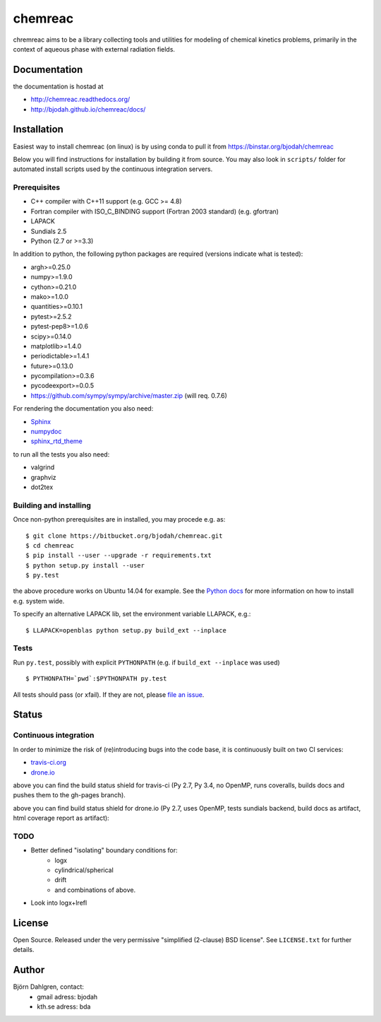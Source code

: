 ========
chemreac
========

.. image:: https://travis-ci.org/bjodah/chemreac.png?branch=master
   :target: https://travis-ci.org/bjodah/chemreac
   :alt: Build status
.. image:: https://readthedocs.org/projects/chemreac/badge/?version=latest
   :target: http://chemreac.readthedocs.org/
   :alt: Documentation Status
.. image:: https://coveralls.io/repos/bjodah/chemreac/badge.png?branch=master
   :target: https://coveralls.io/r/bjodah/chemreac?branch=master
   :alt: Test coverage

chremreac aims to be a library collecting tools and utilities for
modeling of chemical kinetics problems, primarily in the context of
aqueous phase with external radiation fields. 

Documentation
=============

the documentation is hostad at

- http://chemreac.readthedocs.org/
- http://bjodah.github.io/chemreac/docs/

Installation
============
.. install-start

Easiest way to install chemreac (on linux) is by using conda to pull it from
https://binstar.org/bjodah/chemreac

Below you will find instructions for installation by building it from source.
You may also look in ``scripts/`` folder for automated install scripts used
by the continuous integration servers.

Prerequisites
-------------

- C++ compiler with C++11 support (e.g. GCC >= 4.8)
- Fortran compiler with ISO_C_BINDING support (Fortran 2003 standard) (e.g. gfortran)
- LAPACK
- Sundials 2.5
- Python (2.7 or >=3.3)
    
In addition to python, the following python packages are required
(versions indicate what is tested):

- argh>=0.25.0
- numpy>=1.9.0
- cython>=0.21.0
- mako>=1.0.0
- quantities>=0.10.1
- pytest>=2.5.2
- pytest-pep8>=1.0.6
- scipy>=0.14.0
- matplotlib>=1.4.0
- periodictable>=1.4.1
- future>=0.13.0
- pycompilation>=0.3.6
- pycodeexport>=0.0.5
- https://github.com/sympy/sympy/archive/master.zip (will req. 0.7.6)

For rendering the documentation you also need:

- `Sphinx <http://sphinx-doc.org/>`_
- `numpydoc <https://pypi.python.org/pypi/numpydoc>`_
- `sphinx_rtd_theme <https://pypi.python.org/pypi/sphinx_rtd_theme>`_

to run all the tests you also need:

- valgrind
- graphviz
- dot2tex

Building and installing
-----------------------
Once non-python prerequisites are in installed, you may procede e.g. as:

::

    $ git clone https://bitbucket.org/bjodah/chemreac.git
    $ cd chemreac
    $ pip install --user --upgrade -r requirements.txt
    $ python setup.py install --user
    $ py.test


the above procedure works on Ubuntu 14.04 for example. See the `Python docs <https://docs.python.org/2/install/index.html#install-index>`_ for more information on how to install e.g. system wide.

To specify an alternative LAPACK lib, set the environment variable LLAPACK, e.g.:

::

    $ LLAPACK=openblas python setup.py build_ext --inplace


Tests
-----
Run ``py.test``, possibly with explicit ``PYTHONPATH`` (e.g. if ``build_ext --inplace`` was used)

::

    $ PYTHONPATH=`pwd`:$PYTHONPATH py.test

All tests should pass (or xfail). If they are not, please `file an issue <https://github.com/bjodah/chemreac/issues>`_.

.. install-end

Status
======


Continuous integration
----------------------
.. ci-start

In order to minimize the risk of (re)introducing bugs into the code
base, it is continuously built on two CI services:

- `travis-ci.org <https://travis-ci.org/bjodah/chemreac>`_
- `drone.io <https://drone.io/github.com/bjodah/chemreac>`_

.. image:: https://travis-ci.org/bjodah/chemreac.png?branch=master
   :target: https://travis-ci.org/bjodah/chemreac

above you can find the build status shield for travis-ci (Py 2.7, Py
3.4, no OpenMP, runs coveralls, builds docs and pushes them to the
gh-pages branch).


.. image:: https://drone.io/github.com/bjodah/chemreac/status.png
   :target: https://drone.io/github.com/bjodah/chemreac/latest

above you can find build status shield for drone.io (Py 2.7, uses OpenMP, tests sundials backend, build docs as artifact, html coverage report as artifact):


.. ci-end

TODO
----
- Better defined "isolating" boundary conditions for:
    - logx
    - cylindrical/spherical
    - drift
    - and combinations of above.
- Look into logx+lrefl

License
=======
Open Source. Released under the very permissive "simplified
(2-clause) BSD license". See ``LICENSE.txt`` for further details.

Author
======
Björn Dahlgren, contact:
 - gmail adress: bjodah
 - kth.se adress: bda
